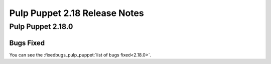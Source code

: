 ==============================
Pulp Puppet 2.18 Release Notes
==============================

Pulp Puppet 2.18.0
==================


Bugs Fixed
----------

You can see the :fixedbugs_pulp_puppet:`list of bugs fixed<2.18.0>`.

